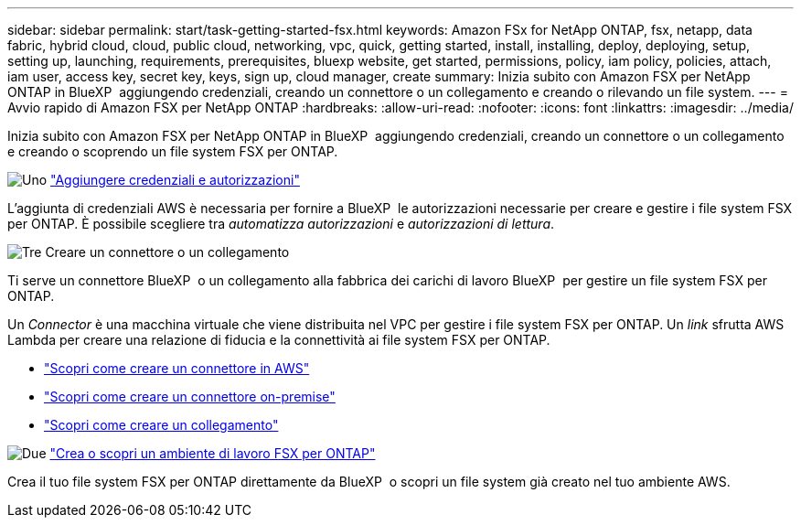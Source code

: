 ---
sidebar: sidebar 
permalink: start/task-getting-started-fsx.html 
keywords: Amazon FSx for NetApp ONTAP, fsx, netapp, data fabric, hybrid cloud, cloud, public cloud, networking, vpc, quick, getting started, install, installing, deploy, deploying, setup, setting up, launching, requirements, prerequisites, bluexp website, get started, permissions, policy, iam policy, policies, attach, iam user, access key, secret key, keys, sign up, cloud manager, create 
summary: Inizia subito con Amazon FSX per NetApp ONTAP in BlueXP  aggiungendo credenziali, creando un connettore o un collegamento e creando o rilevando un file system. 
---
= Avvio rapido di Amazon FSX per NetApp ONTAP
:hardbreaks:
:allow-uri-read: 
:nofooter: 
:icons: font
:linkattrs: 
:imagesdir: ../media/


[role="lead"]
Inizia subito con Amazon FSX per NetApp ONTAP in BlueXP  aggiungendo credenziali, creando un connettore o un collegamento e creando o scoprendo un file system FSX per ONTAP.

.image:https://raw.githubusercontent.com/NetAppDocs/common/main/media/number-1.png["Uno"] link:../requirements/task-setting-up-permissions-fsx.html["Aggiungere credenziali e autorizzazioni"]
[role="quick-margin-para"]
L'aggiunta di credenziali AWS è necessaria per fornire a BlueXP  le autorizzazioni necessarie per creare e gestire i file system FSX per ONTAP. È possibile scegliere tra _automatizza autorizzazioni_ e _autorizzazioni di lettura_.

.image:https://raw.githubusercontent.com/NetAppDocs/common/main/media/number-2.png["Tre"] Creare un connettore o un collegamento
[role="quick-margin-para"]
Ti serve un connettore BlueXP  o un collegamento alla fabbrica dei carichi di lavoro BlueXP  per gestire un file system FSX per ONTAP.

[role="quick-margin-para"]
Un _Connector_ è una macchina virtuale che viene distribuita nel VPC per gestire i file system FSX per ONTAP. Un _link_ sfrutta AWS Lambda per creare una relazione di fiducia e la connettività ai file system FSX per ONTAP.

[role="quick-margin-list"]
* https://docs.netapp.com/us-en/bluexp-setup-admin/concept-install-options-aws.html["Scopri come creare un connettore in AWS"^]
* https://docs.netapp.com/us-en/bluexp-setup-admin/task-install-connector-on-prem.html["Scopri come creare un connettore on-premise"^]
* https://docs.netapp.com/us-en/workload-fsx-ontap/create-link.html["Scopri come creare un collegamento"^]


.image:https://raw.githubusercontent.com/NetAppDocs/common/main/media/number-3.png["Due"] link:../use/task-creating-fsx-working-environment.html["Crea o scopri un ambiente di lavoro FSX per ONTAP"]
[role="quick-margin-para"]
Crea il tuo file system FSX per ONTAP direttamente da BlueXP  o scopri un file system già creato nel tuo ambiente AWS.
